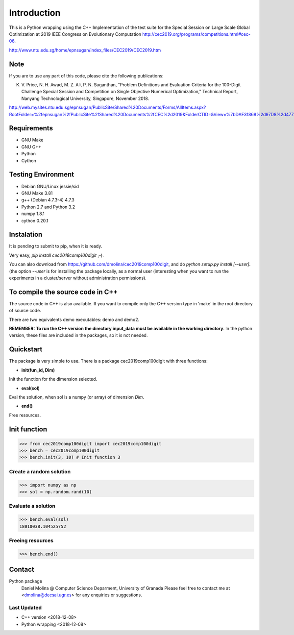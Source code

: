 Introduction
============

This is a Python wrapping using the C++ Implementation of the test suite for the
Special Session on Large Scale Global Optimization at 2019 IEEE Congress on
Evolutionary Computation http://cec2019.org/programs/competitions.html#cec-06.

http://www.ntu.edu.sg/home/epnsugan/index_files/CEC2019/CEC2019.htm


Note
----
If you are to use any part of this code, please cite the following publications:

K. V. Price, N. H. Awad, M. Z. Ali, P. N. Suganthan, "Problem Definitions and
   Evaluation Criteria for the 100-Digit Challenge Special Session and
   Competition on Single Objective Numerical Optimization,"  Technical Report,
   Nanyang Technological University, Singapore, November 2018.
http://web.mysites.ntu.edu.sg/epnsugan/PublicSite/Shared%20Documents/Forms/AllItems.aspx?RootFolder=%2fepnsugan%2fPublicSite%2fShared%20Documents%2fCEC%2d2019&FolderCTID=&View=%7bDAF31868%2d97D8%2d4779%2dAE49%2d9CEC4DC3F310%7d

Requirements
------------
- GNU Make
- GNU G++
- Python
- Cython

Testing Environment
-------------------
- Debian GNU/Linux jessie/sid
- GNU Make 3.81
- g++ (Debian 4.7.3-4) 4.7.3
- Python 2.7 and Python 3.2
- numpy 1.8.1
- cython 0.20.1

Instalation
-----------

It is pending to submit to pip, when it is ready.

Very easy, *pip install cec2019comp100digit* ;-). 

You can also download from https://github.com/dmolina/cec2019comp100digit, and do *python setup.py install [--user]*.
(the option *--user* is for installing the package locally, as a normal user (interesting when you want to 
run the experiments in a cluster/server without administration permissions).

To compile the source code in C++
----------------------------------

The source code in C++ is also available. If you want to compile only the C++
version type in 'make' in the root directory of source code. 

There are two equivalents demo executables: demo and demo2. 

**REMEMBER: To run the C++ version the directory input_data must be available in the working directory**. 
In the python version, these files are included in the packages, so it is not
needed.

Quickstart
----------

The package is very simple to use. There is a package cec2019comp100digit with
three functions:

- **init(fun_id, Dim)**

Init the function for the dimension selected.

- **eval(sol)**

Eval the solution, when sol is a numpy (or array) of dimension *Dim*.

- **end()**

Free resources.

Init function
-------------
>>> from cec2019comp100digit import cec2019comp100digit
>>> bench = cec2019comp100digit
>>> bench.init(3, 10) # Init function 3

Create a random solution
~~~~~~~~~~~~~~~~~~~~~~~~
>>> import numpy as np
>>> sol = np.random.rand(10)

Evaluate a solution
~~~~~~~~~~~~~~~~~~~
>>> bench.eval(sol)
18010038.104525752

Freeing resources
~~~~~~~~~~~~~~~~~
>>> bench.end()

Contact
-------

Python package 
  Daniel Molina @ Computer Science Deparment, University of Granada
  Please feel free to contact me at <dmolina@decsai.ugr.es> for any enquiries or
  suggestions.


Last Updated
~~~~~~~~~~~~

- C++ version
  <2018-12-08>

- Python wrapping
  <2018-12-08>
